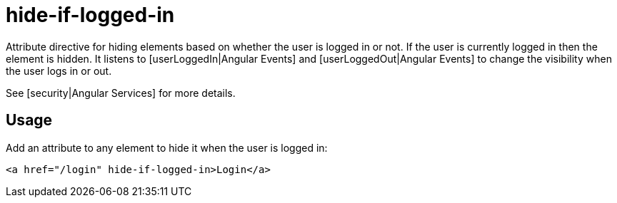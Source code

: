 = hide-if-logged-in

Attribute directive for hiding elements based on whether the user is logged in or not. If the user is currently
logged in then the element is hidden. It listens to [userLoggedIn|Angular Events]
and [userLoggedOut|Angular Events] to change the visibility when the user logs in or out.

See [security|Angular Services] for more details.

== Usage
Add an attribute to any element to hide it when the user is logged in:
[source, html]
----
<a href="/login" hide-if-logged-in>Login</a>
----



